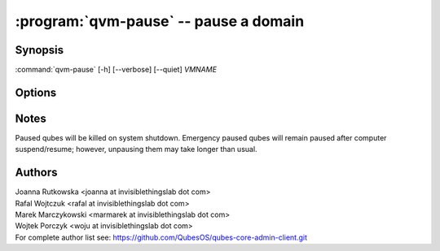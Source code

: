 .. program:: qvm-pause

:program:`qvm-pause` -- pause a domain
======================================

Synopsis
--------

:command:`qvm-pause` [-h] [--verbose] [--quiet] *VMNAME*

Options
-------

.. option:: --help, -h

   Show the help message and exit.

.. option:: --verbose, -v

   Increase verbosity.

.. option:: --quiet, -q

   Decrease verbosity.

.. option:: --all

   Pause all the qubes.

.. option:: --exclude=EXCLUDE

   Exclude the qube from :option:`--all`.

.. option:: --version

   Show program's version number and exit

Notes
-----

Paused qubes will be killed on system shutdown. Emergency paused qubes will
remain paused after computer suspend/resume; however, unpausing them may take
longer than usual.

Authors
-------

| Joanna Rutkowska <joanna at invisiblethingslab dot com>
| Rafal Wojtczuk <rafal at invisiblethingslab dot com>
| Marek Marczykowski <marmarek at invisiblethingslab dot com>
| Wojtek Porczyk <woju at invisiblethingslab dot com>

| For complete author list see: https://github.com/QubesOS/qubes-core-admin-client.git

.. vim: ts=3 sw=3 et tw=80
